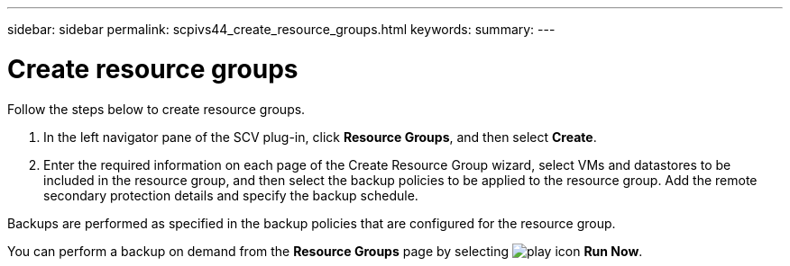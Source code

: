 ---
sidebar: sidebar
permalink: scpivs44_create_resource_groups.html
keywords:
summary:
---

= Create resource groups
:hardbreaks:
:nofooter:
:icons: font
:linkattrs:
:imagesdir: ./media/

//
// This file was created with NDAC Version 2.0 (August 17, 2020)
//
// 2020-09-09 12:24:22.112639
//
[.lead]
Follow the steps below to create resource groups.

. In the left navigator pane of the SCV plug-in, click *Resource Groups*, and then select *Create*.
. Enter the required information on each page of the Create Resource Group wizard, select VMs and datastores to be included in the resource group, and then select the backup policies to be applied to the resource group. Add the remote secondary protection details and specify the backup schedule. 

//6.1 updates
Backups are performed as specified in the backup policies that are configured for the resource group. 

You can perform a backup on demand from the *Resource Groups* page by selecting image:scpivs44_image38.png["play icon"] *Run Now*.
